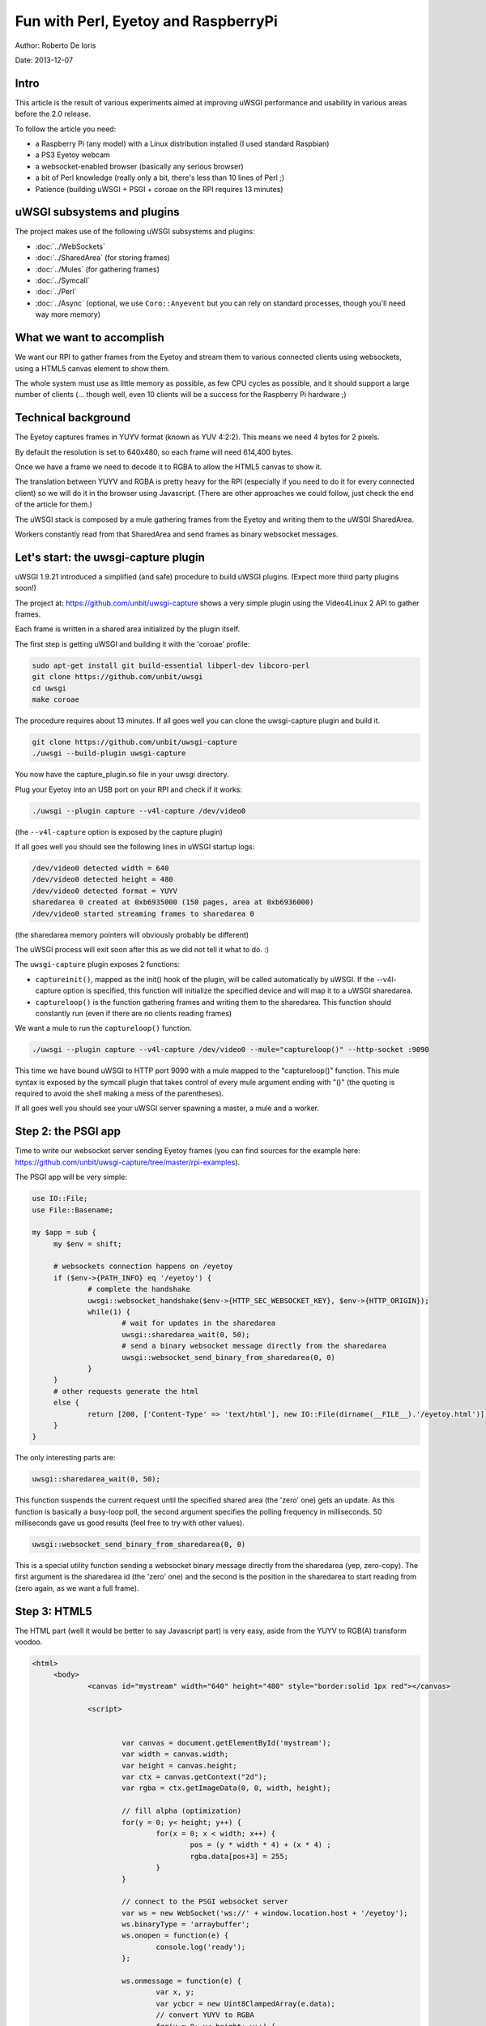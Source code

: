 Fun with Perl, Eyetoy and RaspberryPi
=====================================

Author: Roberto De Ioris

Date: 2013-12-07

.. image:: https://raw.github.com/unbit/uwsgi-capture/master/rpi-examples/rpi_eyetoy.jpg

Intro
*****

This article is the result of various experiments aimed at improving uWSGI performance and usability in various areas before the 2.0 release.

To follow the article you need:

* a Raspberry Pi (any model) with a Linux distribution installed (I used standard Raspbian)
* a PS3 Eyetoy webcam
* a websocket-enabled browser (basically any serious browser)
* a bit of Perl knowledge (really only a bit, there's less than 10 lines of Perl ;)
* Patience (building uWSGI + PSGI + coroae on the RPI requires 13 minutes)

uWSGI subsystems and plugins
****************************

The project makes use of the following uWSGI subsystems and plugins:

* :doc:`../WebSockets`
* :doc:`../SharedArea` (for storing frames)
* :doc:`../Mules` (for gathering frames)
* :doc:`../Symcall`
* :doc:`../Perl`
* :doc:`../Async` (optional, we use ``Coro::Anyevent`` but you can rely on standard processes, though you'll need way more memory)

What we want to accomplish
**************************

We want our RPI to gather frames from the Eyetoy and stream them to various connected clients using websockets, using a HTML5 canvas element to show them.

The whole system must use as little memory as possible, as few CPU cycles as possible, and it should support a large number of clients (... though well, even 10 clients will be a success for the Raspberry Pi hardware ;)

Technical background
********************

The Eyetoy captures frames in YUYV format (known as YUV 4:2:2). This means we need 4 bytes for 2 pixels.

By default the resolution is set to 640x480, so each frame will need 614,400 bytes.

Once we have a frame we need to decode it to RGBA to allow the HTML5 canvas to show it.

The translation between YUYV and RGBA is pretty heavy for the RPI (especially if you need to do it for every connected client) so we will do it
in the browser using Javascript. (There are other approaches we could follow, just check the end of the article for them.)

The uWSGI stack is composed by a mule gathering frames from the Eyetoy and writing them to the uWSGI SharedArea.

Workers constantly read from that SharedArea and send frames as binary websocket messages.

Let's start: the uwsgi-capture plugin
*************************************

uWSGI 1.9.21 introduced a simplified (and safe) procedure to build uWSGI plugins. (Expect more third party plugins soon!)

The project at: https://github.com/unbit/uwsgi-capture shows a very simple plugin using the Video4Linux 2 API to gather frames.

Each frame is written in a shared area initialized by the plugin itself.

The first step is getting uWSGI and building it with the 'coroae' profile:

.. code-block:: sh

   sudo apt-get install git build-essential libperl-dev libcoro-perl
   git clone https://github.com/unbit/uwsgi
   cd uwsgi
   make coroae
   
The procedure requires about 13 minutes. If all goes well you can clone the uwsgi-capture plugin and build it.

.. code-block:: sh

   git clone https://github.com/unbit/uwsgi-capture
   ./uwsgi --build-plugin uwsgi-capture
   
You now have the capture_plugin.so file in your uwsgi directory.

Plug your Eyetoy into an USB port on your RPI and check if it works:

.. code-block:: sh

   ./uwsgi --plugin capture --v4l-capture /dev/video0
   
(the ``--v4l-capture`` option is exposed by the capture plugin)

If all goes well you should see the following lines in uWSGI startup logs:

.. code-block:: sh

   /dev/video0 detected width = 640
   /dev/video0 detected height = 480
   /dev/video0 detected format = YUYV
   sharedarea 0 created at 0xb6935000 (150 pages, area at 0xb6936000)
   /dev/video0 started streaming frames to sharedarea 0
   
(the sharedarea memory pointers will obviously probably be different)

The uWSGI process will exit soon after this as we did not tell it what to do. :)

The ``uwsgi-capture`` plugin exposes 2 functions:

* ``captureinit()``, mapped as the init() hook of the plugin, will be called automatically by uWSGI. If the --v4l-capture option is specified, this function will initialize the specified device and will map it to a uWSGI sharedarea.
* ``captureloop()`` is the function gathering frames and writing them to the sharedarea. This function should constantly run (even if there are no clients reading frames)

We want a mule to run the ``captureloop()`` function.

.. code-block:: sh

   ./uwsgi --plugin capture --v4l-capture /dev/video0 --mule="captureloop()" --http-socket :9090
   
This time we have bound uWSGI to HTTP port 9090 with a mule mapped to the "captureloop()" function. This mule syntax is
exposed by the symcall plugin that takes control of every mule argument ending with "()" (the quoting is required to avoid the shell making a mess of the parentheses).

If all goes well you should see your uWSGI server spawning a master, a mule and a worker.

Step 2: the PSGI app
********************

Time to write our websocket server sending Eyetoy frames (you can find sources for the example here: https://github.com/unbit/uwsgi-capture/tree/master/rpi-examples).

The PSGI app will be very simple:

.. code-block:: pl

   use IO::File;
   use File::Basename;

   my $app = sub {
        my $env = shift;

        # websockets connection happens on /eyetoy
        if ($env->{PATH_INFO} eq '/eyetoy') {
                # complete the handshake
                uwsgi::websocket_handshake($env->{HTTP_SEC_WEBSOCKET_KEY}, $env->{HTTP_ORIGIN});
                while(1) {
                        # wait for updates in the sharedarea
                        uwsgi::sharedarea_wait(0, 50);
                        # send a binary websocket message directly from the sharedarea
                        uwsgi::websocket_send_binary_from_sharedarea(0, 0)
                }
        }
        # other requests generate the html
        else {
                return [200, ['Content-Type' => 'text/html'], new IO::File(dirname(__FILE__).'/eyetoy.html')];
        }
   }

The only interesting parts are:

.. code-block:: pl

   uwsgi::sharedarea_wait(0, 50);
   
This function suspends the current request until the specified shared area (the 'zero' one) gets an update. As this function is basically a busy-loop poll, the second argument specifies the polling frequency in milliseconds. 50 milliseconds gave us good results (feel free to try with other values).

.. code-block:: pl

   uwsgi::websocket_send_binary_from_sharedarea(0, 0)
   
This is a special utility function sending a websocket binary message directly from the sharedarea (yep, zero-copy). The first argument is the sharedarea id (the 'zero' one) and the second is the position
in the sharedarea to start reading from (zero again, as we want a full frame).

Step 3: HTML5
*************

The HTML part (well it would be better to say Javascript part) is very easy, aside from the YUYV to RGB(A) transform voodoo.

.. code-block:: html

   <html>
        <body>
                <canvas id="mystream" width="640" height="480" style="border:solid 1px red"></canvas>

                <script>


                        var canvas = document.getElementById('mystream');
                        var width = canvas.width;
                        var height = canvas.height;
                        var ctx = canvas.getContext("2d");
                        var rgba = ctx.getImageData(0, 0, width, height);

                        // fill alpha (optimization)
                        for(y = 0; y< height; y++) {
                                for(x = 0; x < width; x++) {
                                        pos = (y * width * 4) + (x * 4) ;
                                        rgba.data[pos+3] = 255;
                                }
                        }

                        // connect to the PSGI websocket server
                        var ws = new WebSocket('ws://' + window.location.host + '/eyetoy');
                        ws.binaryType = 'arraybuffer';
                        ws.onopen = function(e) {
                                console.log('ready');
                        };

                        ws.onmessage = function(e) {
                                var x, y;
                                var ycbcr = new Uint8ClampedArray(e.data);
                                // convert YUYV to RGBA
                                for(y = 0; y< height; y++) {
                                        for(x = 0; x < width; x++) {
                                                pos = (y * width * 4) + (x * 4) ;
                                                var vy, cb, cr;
                                                if (x % 2 == 0) {
                                                        ycbcr_pos = (y * width * 2) + (x * 2);
                                                        vy = ycbcr[ycbcr_pos];
                                                        cb = ycbcr[ycbcr_pos+1];
                                                        cr = ycbcr[ycbcr_pos+3];
                                                }
                                                else {
                                                        ycbcr_pos = (y * width * 2) + ((x-1) * 2);
                                                        vy = ycbcr[ycbcr_pos+2];
                                                        cb = ycbcr[ycbcr_pos+1];
                                                        cr = ycbcr[ycbcr_pos+3];
                                                }
                                                var r = (cr + ((cr * 103) >> 8)) - 179;
                                                var g = ((cb * 88) >> 8) - 44 + ((cr * 183) >> 8) - 91;
                                                var b = (cb + ((cb * 198) >> 8)) - 227;
                                                rgba.data[pos] = vy + r;
                                                rgba.data[pos+1] = vy + g;
                                                rgba.data[pos+2] = vy + b;
                                        }
                                }                
                                // draw pixels
                                ctx.putImageData(rgba, 0, 0);
                        };
                        ws.onclose = function(e) { alert('goodbye');}
                        ws.onerror = function(e) { alert('oops');}
                </script>

        </body>
   </html>
   
Nothing special here. The vast majority of the code is related to YUYV->RGBA conversion. Pay attention to set the websocket communication in 'binary' mode (binaryType = 'arraybuffer' is enough) and be sure to use
an Uint8ClampedArray (otherwise performance will be terribly bad)

Ready to watch
**************

.. code-block:: sh

   ./uwsgi --plugin capture --v4l-capture /dev/video0 --http-socket :9090 --psgi uwsgi-capture/rpi-examples/eyetoy.pl --mule="captureloop()"

Connect with your browser to TCP port 9090 of your Raspberry Pi and start watching.

Concurrency
***********

While you watch your websocket stream, you may want to start another browser window to see a second copy of your video. Unfortunately
you spawned uWSGI with a single worker, so only a single client can get the stream.

You can add multiple workers easily:

.. code-block:: sh

   ./uwsgi --plugin capture --v4l-capture /dev/video0 --http-socket :9090 --psgi uwsgi-capture/rpi-examples/eyetoy.pl --mule="captureloop()" --processes 10

Like this up to 10 people will be able to watch the stream.

But coroutines are way better (and cheaper) for I/O bound applications such as this:

.. code-block:: sh

   ./uwsgi --plugin capture --v4l-capture /dev/video0 --http-socket :9090 --psgi uwsgi-capture/rpi-examples/eyetoy.pl --mule="captureloop()" --coroae 10
   
Now, magically, we are able to manage 10 clients with but a single process! The memory on the RPI will be grateful to you.

Zero-copy all the things
************************

Why are we using the SharedArea?

The SharedArea is one of the most advanced uWSGI features. If you give a look at the uwsgi-capture plugin you will see how it easily creates a sharedarea pointing
to a mmap()'ed region. Basically each worker, thread (but please do not use threads with Perl) or coroutine will have access to that memory in a concurrently safe way.

In addition to this, thanks to the websocket/sharedarea cooperation API you can directly send websocket packets from a sharedarea without copying memory (except for the resulting websocket packet).

This is way faster than something like:

.. code-block:: pl

   my $chunk = uwsgi::sharedarea_read(0, 0)
   uwsgi::websocket_send_binary($chunk)
   
We would need to allocate the memory for $chunk at every iteration, copying the sharedarea content into it and finally encapsulating it in a websocket message.

With the sharedarea you remove the need to allocate (and free) memory constantly and to copy it from sharedarea to the Perl VM.

Alternative approaches
**********************

There are obviously other approaches you can follow. 

You could hack uwsgi-capture to allocate a second sharedarea into which it will directly write RGBA frames.

JPEG encoding is relatively fast, you can try encoding frames in the RPI and sending them as MJPEG frames (instead of using websockets):

.. code-block:: pl

   my $writer = $responder->( [200, ['Content-Type' => 'multipart/x-mixed-replace; boundary=uwsgi_mjpeg_frame']]);
   $writer->write("--uwsgi_mjpeg_frame\r\n");
   while(1) {
       uwsgi::sharedarea_wait(0);
       my $chunk = uwsgi::sharedarea_read(0, 0);
       $writer->write("Content-Type: image/jpeg\r\n");
       $writer->write("Content-Length: ".length($chunk)."\r\n\r\n");
       $writer->write($chunk);
       $writer->write("\r\n--uwsgi_mjpeg_frame\r\n");
   }

Other languages
***************

At the time of writing, the uWSGI PSGI plugin is the only one exposing the additional API for websockets+sharedarea. The other language plugins will be updated soon.


More hacking
************

The RPI board is really fun to tinker with and uWSGI is a great companion for it (especially its lower-level API functions).

.. 注意::

  As an exercise left to the reader: remember you can mmap() the address 0x20200000 to access the Raspberry PI GPIO controller... ready to write a uwsgi-gpio plugin?
